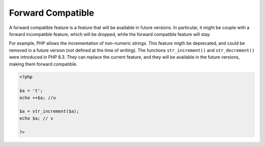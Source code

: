 .. _forward-compatible:
.. meta::
	:description:
		Forward Compatible: A forward compatible feature is a feature that will be available in future versions.
	:twitter:card: summary_large_image
	:twitter:site: @exakat
	:twitter:title: Forward Compatible
	:twitter:description: Forward Compatible: A forward compatible feature is a feature that will be available in future versions
	:twitter:creator: @exakat
	:twitter:image:src: https://php-dictionary.readthedocs.io/en/latest/_static/logo.png
	:og:image: https://php-dictionary.readthedocs.io/en/latest/_static/logo.png
	:og:title: Forward Compatible
	:og:type: article
	:og:description: A forward compatible feature is a feature that will be available in future versions
	:og:url: https://php-dictionary.readthedocs.io/en/latest/dictionary/forward-compatible.ini.html
	:og:locale: en


Forward Compatible
------------------

A forward compatible feature is a feature that will be available in future versions. In particular, it might be couple with a forward incompatible feature, which will be dropped, while the forward compatible feature will stay. 

For example, PHP allows the incrementation of non-numeric strings. This feature migth be deprecated, and could be removed in a future version (not defined at the time of writing). The functions ``str_increment()`` and ``str_decrement()`` were introduced in PHP 8.3. They can replace the current feature, and they will be available in the future versions, making them forward compatible. 


.. code-block:: php
   
   <?php
   
   $a = 't';
   echo ++$a; //u
   
   $a = str_increment($a);
   echo $a; // v
   
   ?>

